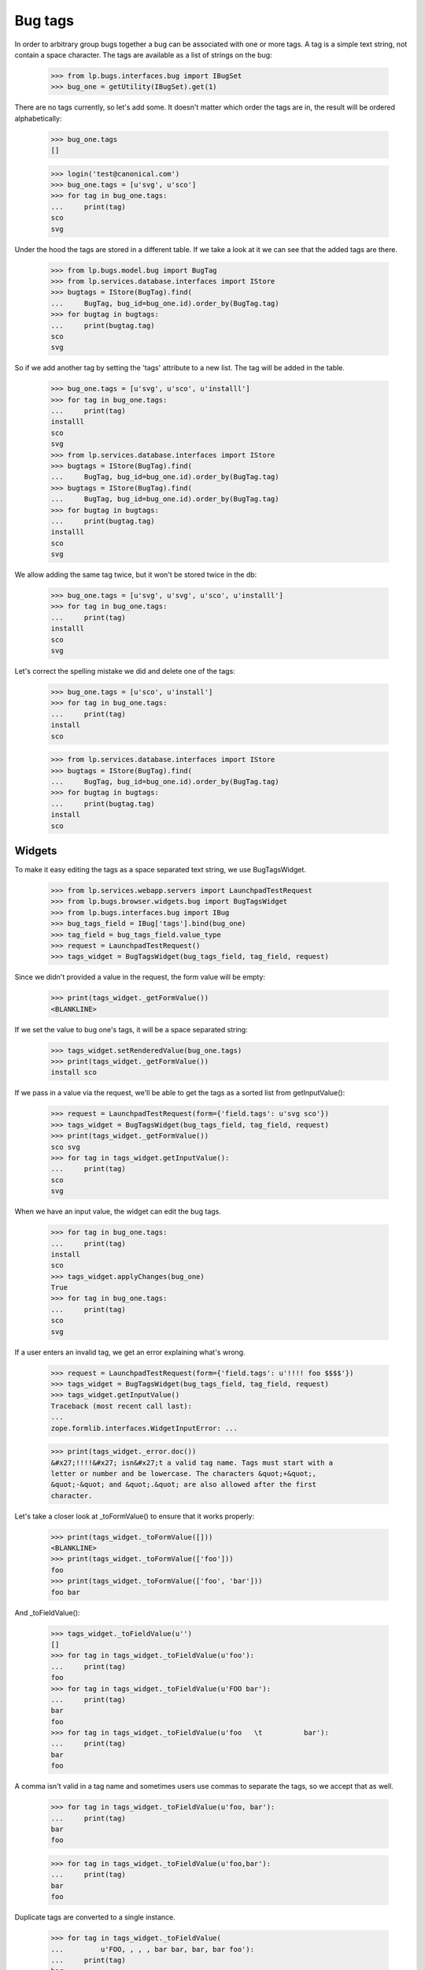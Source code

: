 Bug tags
========

In order to arbitrary group bugs together a bug can be associated with
one or more tags. A tag is a simple text string, not contain a space
character. The tags are available as a list of strings on the bug:

    >>> from lp.bugs.interfaces.bug import IBugSet
    >>> bug_one = getUtility(IBugSet).get(1)

There are no tags currently, so let's add some. It doesn't matter which
order the tags are in, the result will be ordered alphabetically:

    >>> bug_one.tags
    []

    >>> login('test@canonical.com')
    >>> bug_one.tags = [u'svg', u'sco']
    >>> for tag in bug_one.tags:
    ...     print(tag)
    sco
    svg

Under the hood the tags are stored in a different table. If we take a
look at it we can see that the added tags are there.

    >>> from lp.bugs.model.bug import BugTag
    >>> from lp.services.database.interfaces import IStore
    >>> bugtags = IStore(BugTag).find(
    ...     BugTag, bug_id=bug_one.id).order_by(BugTag.tag)
    >>> for bugtag in bugtags:
    ...     print(bugtag.tag)
    sco
    svg

So if we add another tag by setting the 'tags' attribute to a new list.
The tag will be added in the table.

    >>> bug_one.tags = [u'svg', u'sco', u'installl']
    >>> for tag in bug_one.tags:
    ...     print(tag)
    installl
    sco
    svg
    >>> from lp.services.database.interfaces import IStore
    >>> bugtags = IStore(BugTag).find(
    ...     BugTag, bug_id=bug_one.id).order_by(BugTag.tag)
    >>> bugtags = IStore(BugTag).find(
    ...     BugTag, bug_id=bug_one.id).order_by(BugTag.tag)
    >>> for bugtag in bugtags:
    ...     print(bugtag.tag)
    installl
    sco
    svg

We allow adding the same tag twice, but it won't be stored twice in the
db:

    >>> bug_one.tags = [u'svg', u'svg', u'sco', u'installl']
    >>> for tag in bug_one.tags:
    ...     print(tag)
    installl
    sco
    svg

Let's correct the spelling mistake we did and delete one of the tags:

    >>> bug_one.tags = [u'sco', u'install']
    >>> for tag in bug_one.tags:
    ...     print(tag)
    install
    sco

    >>> from lp.services.database.interfaces import IStore
    >>> bugtags = IStore(BugTag).find(
    ...     BugTag, bug_id=bug_one.id).order_by(BugTag.tag)
    >>> for bugtag in bugtags:
    ...     print(bugtag.tag)
    install
    sco


Widgets
-------

To make it easy editing the tags as a space separated text string, we
use BugTagsWidget.

    >>> from lp.services.webapp.servers import LaunchpadTestRequest
    >>> from lp.bugs.browser.widgets.bug import BugTagsWidget
    >>> from lp.bugs.interfaces.bug import IBug
    >>> bug_tags_field = IBug['tags'].bind(bug_one)
    >>> tag_field = bug_tags_field.value_type
    >>> request = LaunchpadTestRequest()
    >>> tags_widget = BugTagsWidget(bug_tags_field, tag_field, request)

Since we didn't provided a value in the request, the form value will be
empty:

    >>> print(tags_widget._getFormValue())
    <BLANKLINE>

If we set the value to bug one's tags, it will be a space separated
string:

    >>> tags_widget.setRenderedValue(bug_one.tags)
    >>> print(tags_widget._getFormValue())
    install sco

If we pass in a value via the request, we'll be able to get the tags as
a sorted list from getInputValue():

    >>> request = LaunchpadTestRequest(form={'field.tags': u'svg sco'})
    >>> tags_widget = BugTagsWidget(bug_tags_field, tag_field, request)
    >>> print(tags_widget._getFormValue())
    sco svg
    >>> for tag in tags_widget.getInputValue():
    ...     print(tag)
    sco
    svg

When we have an input value, the widget can edit the bug tags.

    >>> for tag in bug_one.tags:
    ...     print(tag)
    install
    sco
    >>> tags_widget.applyChanges(bug_one)
    True
    >>> for tag in bug_one.tags:
    ...     print(tag)
    sco
    svg

If a user enters an invalid tag, we get an error explaining what's
wrong.

    >>> request = LaunchpadTestRequest(form={'field.tags': u'!!!! foo $$$$'})
    >>> tags_widget = BugTagsWidget(bug_tags_field, tag_field, request)
    >>> tags_widget.getInputValue()
    Traceback (most recent call last):
    ...
    zope.formlib.interfaces.WidgetInputError: ...

    >>> print(tags_widget._error.doc())
    &#x27;!!!!&#x27; isn&#x27;t a valid tag name. Tags must start with a
    letter or number and be lowercase. The characters &quot;+&quot;,
    &quot;-&quot; and &quot;.&quot; are also allowed after the first
    character.

Let's take a closer look at _toFormValue() to ensure that it works
properly:

    >>> print(tags_widget._toFormValue([]))
    <BLANKLINE>
    >>> print(tags_widget._toFormValue(['foo']))
    foo
    >>> print(tags_widget._toFormValue(['foo', 'bar']))
    foo bar

And _toFieldValue():

    >>> tags_widget._toFieldValue(u'')
    []
    >>> for tag in tags_widget._toFieldValue(u'foo'):
    ...     print(tag)
    foo
    >>> for tag in tags_widget._toFieldValue(u'FOO bar'):
    ...     print(tag)
    bar
    foo
    >>> for tag in tags_widget._toFieldValue(u'foo   \t          bar'):
    ...     print(tag)
    bar
    foo

A comma isn't valid in a tag name and sometimes users use commas to
separate the tags, so we accept that as well.

    >>> for tag in tags_widget._toFieldValue(u'foo, bar'):
    ...     print(tag)
    bar
    foo

    >>> for tag in tags_widget._toFieldValue(u'foo,bar'):
    ...     print(tag)
    bar
    foo

Duplicate tags are converted to a single instance.

    >>> for tag in tags_widget._toFieldValue(
    ...         u'FOO, , , , bar bar, bar, bar foo'):
    ...     print(tag)
    bar
    foo


Bug Tags Widget for Frozen Sets
~~~~~~~~~~~~~~~~~~~~~~~~~~~~~~~

A variant of `BugTagsWidget` exists for when tags are stored in a
`FrozenSet` field.

    >>> from lp.bugs.browser.widgets.bug import BugTagsFrozenSetWidget

Field-manipulation is not going to be examined here, and the widget
does not care what type the field is otherwise, so the field from
earlier can be used again.

    >>> tags_frozen_set_widget = BugTagsFrozenSetWidget(
    ...     bug_tags_field, tag_field, request)

_tagsFromFieldValue() converts tags from the field value to tags for
display. The absense of tags causes it to return None:

    >>> print(tags_frozen_set_widget._tagsFromFieldValue(None))
    None
    >>> print(tags_frozen_set_widget._tagsFromFieldValue(frozenset()))
    None

Tags are ordered before returning:

    >>> tags_frozen_set_widget._tagsFromFieldValue(
    ...     frozenset([5, 4, 1, 12]))
    [1, 4, 5, 12]

_tagsToFieldValue() converts the tags entered in the form into a value
suitable for the field. In the absense of tags it returns an empty
frozenset():

    >>> for item in tags_frozen_set_widget._tagsToFieldValue(None):
    ...     print(item)
    >>> for item in tags_frozen_set_widget._tagsToFieldValue([]):
    ...     print(item)

Otherwise it returns a `frozenset` of the tags given:

    >>> for item in sorted(tags_frozen_set_widget._tagsToFieldValue(
    ...         [u"foo", u"bar"])):
    ...     print(item)
    bar
    foo


Large and Small Bug Tags Widget
~~~~~~~~~~~~~~~~~~~~~~~~~~~~~~~

A regular BugTagsWidget is rendered as an <input> tag,

    >>> print(tags_widget())
    <input...type="text"...

A LargeBugTagsWidget is rendered as a <textarea>,

    >>> from lp.bugs.browser.widgets.bug import LargeBugTagsWidget
    >>> large_text_widget = LargeBugTagsWidget(
    ...     bug_tags_field, tag_field, request)
    >>> print(large_text_widget())
    <textarea...


Searching
---------

We can search for bugs with some specific tag.

    >>> from lp.services.searchbuilder import all
    >>> from lp.bugs.interfaces.bugtasksearch import BugTaskSearchParams
    >>> from lp.registry.interfaces.distribution import IDistributionSet
    >>> ubuntu = getUtility(IDistributionSet).getByName('ubuntu')
    >>> svg_tasks = ubuntu.searchTasks(
    ...     BugTaskSearchParams(tag=all(u'svg'), user=None))
    >>> for bugtask in svg_tasks:
    ...     print(bugtask.bug.id,
    ...           ' '.join("'%s'" % tag for tag in bugtask.bug.tags))
    1 'sco' 'svg'

We can also search for bugs with any of the tags in a supplied list.

    >>> from lp.services.searchbuilder import any
    >>> crash_dataloss_tasks = ubuntu.searchTasks(BugTaskSearchParams(
    ...     tag=any(u'crash', u'dataloss'), orderby='id', user=None))
    >>> for bugtask in crash_dataloss_tasks:
    ...     print(bugtask.bug.id,
    ...           ' '.join("'%s'" % tag for tag in bugtask.bug.tags))
    2 'dataloss' 'pebcak'
    9 'crash'
    10 'crash'

And for bugs with all of the tags in a supplied list.

    >>> from lp.services.searchbuilder import all
    >>> getUtility(IBugSet).get(10).tags = [u'crash', u'burn']
    >>> crash_burn_tasks = ubuntu.searchTasks(BugTaskSearchParams(
    ...     tag=all(u'crash', u'burn'), orderby='id', user=None))
    >>> for bugtask in crash_burn_tasks:
    ...     print(bugtask.bug.id,
    ...           ' '.join("'%s'" % tag for tag in bugtask.bug.tags))
    10 'burn' 'crash'
    >>> getUtility(IBugSet).get(10).tags = [u'crash']

Tags are also searched when searching for some text in general. For
example, if we search for 'some-tag', we find nothing at the moment:

    >>> some_tag_tasks = ubuntu.searchTasks(
    ...     BugTaskSearchParams(searchtext=u'some-tag', user=None))
    >>> some_tag_tasks.count()
    0

# XXX: Bjorn Tillenius 2006-07-14
#      The tests below don't pass yet. It's desirable functionality, but
#      it's better to get this branch landed and spend time on it later.

If we now set bug one's tag to 'some-tag', it will be found.

    XXX from lp.services.database.sqlbase import flush_database_updates
    XXX bug_one.tags = [u'some-tag']
    XXX flush_database_updates()

    XXX some_tag_tasks = ubuntu.searchTasks(
    ...     BugTaskSearchParams(searchtext=u'some-tag', user=None))
    XXX for bugtask in some_tag_tasks:
    ...     print(bugtask.bug.id,
    ...           ' '.join("'%s'" % tag for tag in bugtask.bug.tags))
    1 'some-tag'


Tags for a context
------------------

    >>> from lp.registry.interfaces.product import IProductSet
    >>> firefox = getUtility(IProductSet).getByName('firefox')
    >>> from lp.registry.interfaces.projectgroup import IProjectGroupSet
    >>> mozilla = getUtility(IProjectGroupSet).getByName('mozilla')
    >>> ubuntu_thunderbird = ubuntu.getSourcePackage('thunderbird')
    >>> debian = getUtility(IDistributionSet).getByName('debian')
    >>> debian_woody = debian.getSeries('woody')
    >>> debian_woody_firefox = (
    ...     debian_woody.getSourcePackage('mozilla-firefox'))

When viewing a bug listing for a context we want to display all the tags
that are used in that context. We can also get all the used tags, together
with the number of open bugs each tag has. Only tags having open bugs are
returned.

    >>> def print_tag_counts(target, user, **kwargs):
    ...     for tag, sum_count in sorted(target.getUsedBugTagsWithOpenCounts(
    ...             user, **kwargs).items()):
    ...         print(tag, sum_count)

    >>> print_tag_counts(firefox, None)
    doc 1
    layout-test 1
    sco 1
    svg 1

    >>> print_tag_counts(mozilla, None)
    doc 1
    layout-test 1
    sco 1
    svg 1

    >>> print_tag_counts(ubuntu, None)
    crash 2
    dataloss 1
    pebcak 1
    sco 1
    svg 1

We can require that some tags be included in the output even when limiting the
results.

    >>> print_tag_counts(
    ...     ubuntu, None, tag_limit=1,
    ...     include_tags=[u'pebcak', u'svg', u'fake'])
    crash 2
    fake 0
    pebcak 1
    svg 1

Source packages are a bit special, they return all the tags that are
used in the whole distribution, while the bug count includes only bugs
in the specific package.

    >>> print_tag_counts(ubuntu_thunderbird, None)
    crash 1

    >>> print_tag_counts(debian_woody, None)
    dataloss 1
    layout-test 1
    pebcak 1

    >>> print_tag_counts(debian_woody_firefox, None)
    dataloss 1
    layout-test 1
    pebcak 1

Only bugs that the supplied user has access to will be counted:

    >>> bug_nine = getUtility(IBugSet).get(9)
    >>> bug_nine.setPrivate(True, getUtility(ILaunchBag).user)
    True
    >>> flush_database_updates()

    >>> print_tag_counts(ubuntu_thunderbird, None)

    >>> sample_person = getUtility(ILaunchBag).user
    >>> bug_nine.isSubscribed(sample_person)
    True
    >>> print_tag_counts(ubuntu_thunderbird, sample_person)
    crash 1
